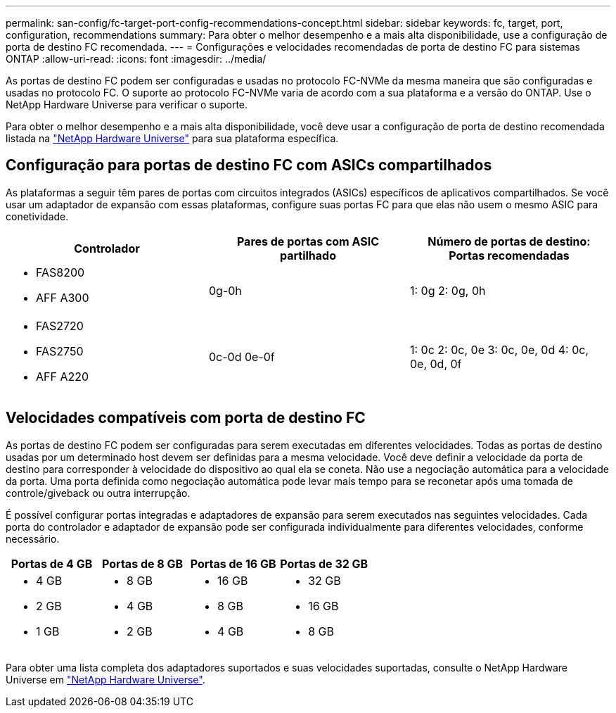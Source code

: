 ---
permalink: san-config/fc-target-port-config-recommendations-concept.html 
sidebar: sidebar 
keywords: fc, target, port, configuration, recommendations 
summary: Para obter o melhor desempenho e a mais alta disponibilidade, use a configuração de porta de destino FC recomendada. 
---
= Configurações e velocidades recomendadas de porta de destino FC para sistemas ONTAP
:allow-uri-read: 
:icons: font
:imagesdir: ../media/


[role="lead"]
As portas de destino FC podem ser configuradas e usadas no protocolo FC-NVMe da mesma maneira que são configuradas e usadas no protocolo FC. O suporte ao protocolo FC-NVMe varia de acordo com a sua plataforma e a versão do ONTAP. Use o NetApp Hardware Universe para verificar o suporte.

Para obter o melhor desempenho e a mais alta disponibilidade, você deve usar a configuração de porta de destino recomendada listada na https://hwu.netapp.com["NetApp Hardware Universe"^] para sua plataforma específica.



== Configuração para portas de destino FC com ASICs compartilhados

As plataformas a seguir têm pares de portas com circuitos integrados (ASICs) específicos de aplicativos compartilhados. Se você usar um adaptador de expansão com essas plataformas, configure suas portas FC para que elas não usem o mesmo ASIC para conetividade.

[cols="3*"]
|===
| Controlador | Pares de portas com ASIC partilhado | Número de portas de destino: Portas recomendadas 


 a| 
* FAS8200
* AFF A300

 a| 
0g-0h
 a| 
1: 0g 2: 0g, 0h



 a| 
* FAS2720
* FAS2750
* AFF A220

 a| 
0c-0d 0e-0f
 a| 
1: 0c 2: 0c, 0e 3: 0c, 0e, 0d 4: 0c, 0e, 0d, 0f

|===


== Velocidades compatíveis com porta de destino FC

As portas de destino FC podem ser configuradas para serem executadas em diferentes velocidades. Todas as portas de destino usadas por um determinado host devem ser definidas para a mesma velocidade. Você deve definir a velocidade da porta de destino para corresponder à velocidade do dispositivo ao qual ela se coneta. Não use a negociação automática para a velocidade da porta. Uma porta definida como negociação automática pode levar mais tempo para se reconetar após uma tomada de controle/giveback ou outra interrupção.

É possível configurar portas integradas e adaptadores de expansão para serem executados nas seguintes velocidades. Cada porta do controlador e adaptador de expansão pode ser configurada individualmente para diferentes velocidades, conforme necessário.

[cols="4*"]
|===
| Portas de 4 GB | Portas de 8 GB | Portas de 16 GB | Portas de 32 GB 


 a| 
* 4 GB
* 2 GB
* 1 GB

 a| 
* 8 GB
* 4 GB
* 2 GB

 a| 
* 16 GB
* 8 GB
* 4 GB

 a| 
* 32 GB
* 16 GB
* 8 GB


|===
Para obter uma lista completa dos adaptadores suportados e suas velocidades suportadas, consulte o NetApp Hardware Universe em https://hwu.netapp.com["NetApp Hardware Universe"^].
